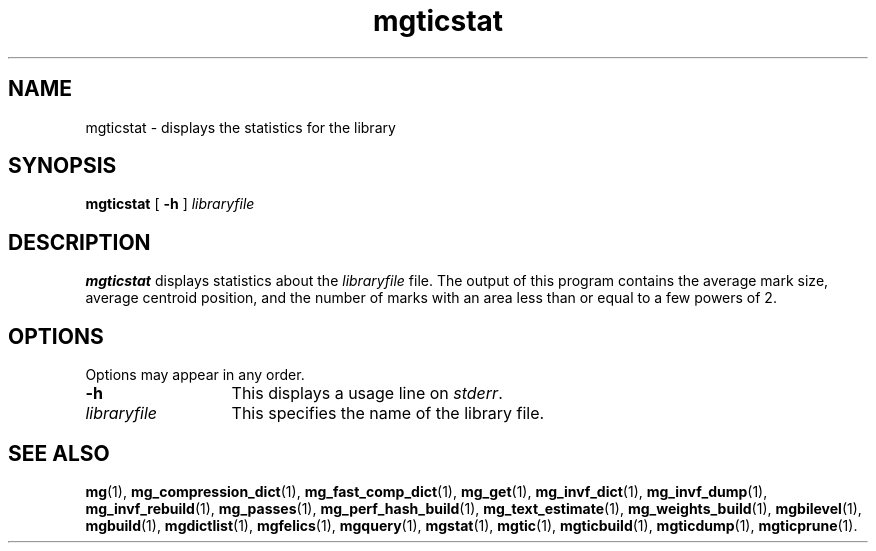 .\"------------------------------------------------------------
.\" Id - set Rv,revision, and Dt, Date using rcs-Id tag.
.de Id
.ds Rv \\$3
.ds Dt \\$4
..
.Id $Id: mgticstat.1 16583 2008-07-29 10:20:36Z davidb $
.\"------------------------------------------------------------
.TH mgticstat 1 \*(Dt CITRI
.SH NAME
mgticstat \- displays the statistics for the library
.SH SYNOPSIS
.B mgticstat
[
.B \-h
]
.I libraryfile
.SH DESCRIPTION
.B mgticstat
displays statistics about the
.I libraryfile
file.
The output of this program contains the average mark size, average
centroid position, and the number of marks with an area less than or
equal to a few powers of\ 2.
.SH OPTIONS
Options may appear in any order.
.TP "\w'\fIlibraryfile\fP'u+2n"
.B \-h
This displays a usage line on
.IR stderr .
.TP
.I libraryfile
This specifies the name of the library file.
.SH "SEE ALSO"
.na
.BR mg (1),
.BR mg_compression_dict (1),
.BR mg_fast_comp_dict (1),
.BR mg_get (1),
.BR mg_invf_dict (1),
.BR mg_invf_dump (1),
.BR mg_invf_rebuild (1),
.BR mg_passes (1),
.BR mg_perf_hash_build (1),
.BR mg_text_estimate (1),
.BR mg_weights_build (1),
.BR mgbilevel (1),
.BR mgbuild (1),
.BR mgdictlist (1),
.BR mgfelics (1),
.BR mgquery (1),
.BR mgstat (1),
.BR mgtic (1),
.BR mgticbuild (1),
.BR mgticdump (1),
.BR mgticprune (1).
